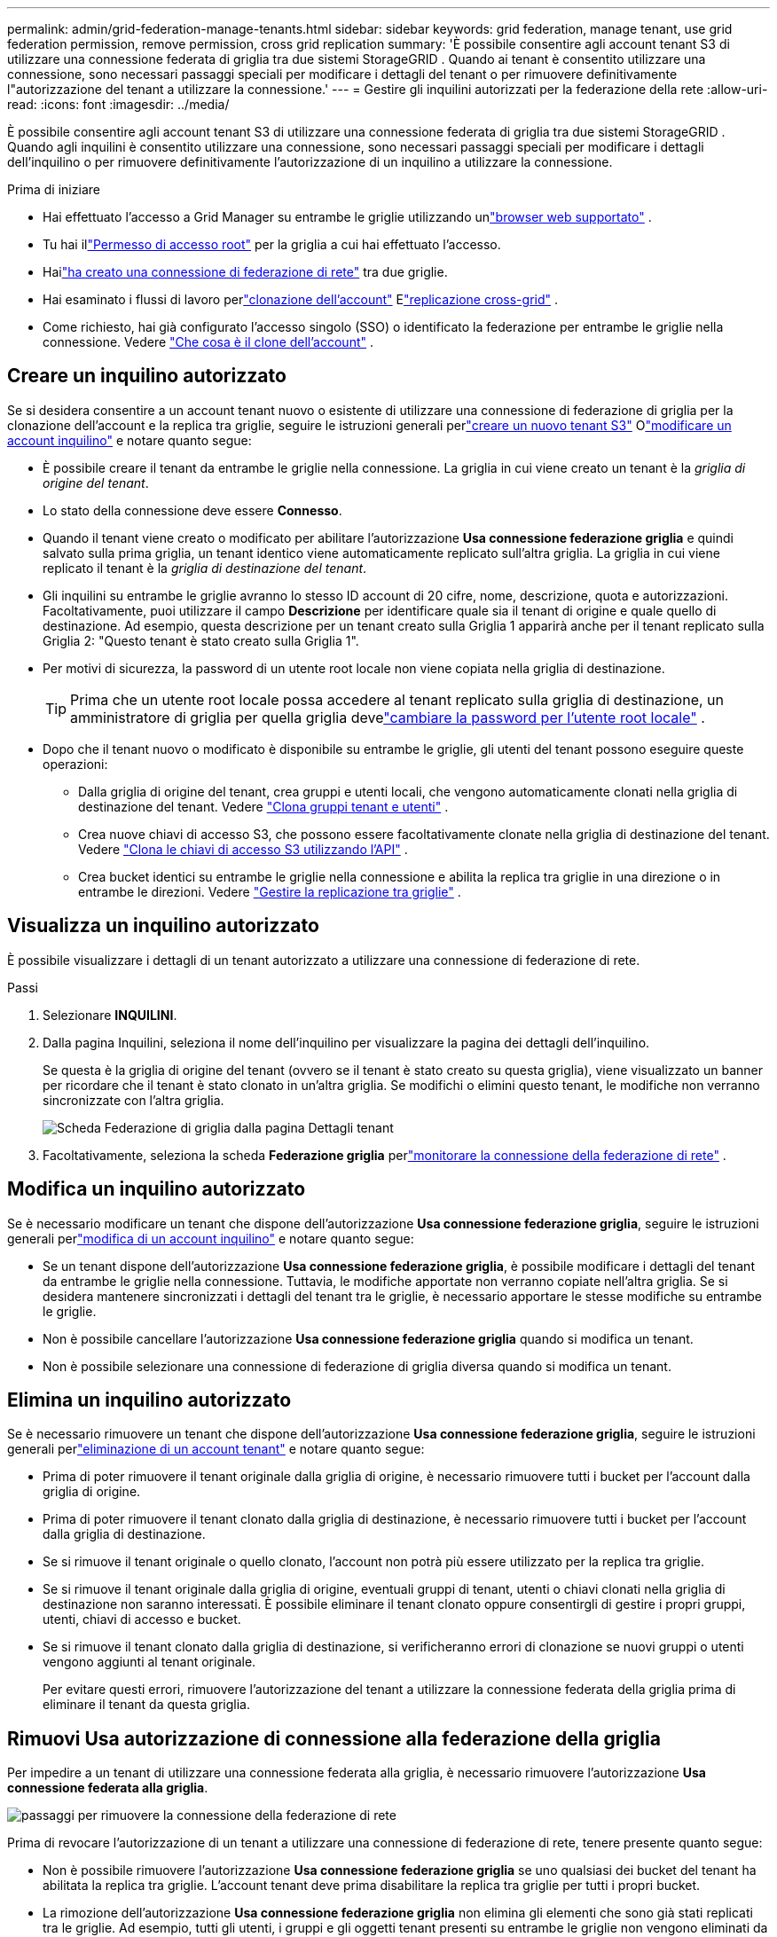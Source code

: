 ---
permalink: admin/grid-federation-manage-tenants.html 
sidebar: sidebar 
keywords: grid federation, manage tenant, use grid federation permission, remove permission, cross grid replication 
summary: 'È possibile consentire agli account tenant S3 di utilizzare una connessione federata di griglia tra due sistemi StorageGRID .  Quando ai tenant è consentito utilizzare una connessione, sono necessari passaggi speciali per modificare i dettagli del tenant o per rimuovere definitivamente l"autorizzazione del tenant a utilizzare la connessione.' 
---
= Gestire gli inquilini autorizzati per la federazione della rete
:allow-uri-read: 
:icons: font
:imagesdir: ../media/


[role="lead"]
È possibile consentire agli account tenant S3 di utilizzare una connessione federata di griglia tra due sistemi StorageGRID .  Quando agli inquilini è consentito utilizzare una connessione, sono necessari passaggi speciali per modificare i dettagli dell'inquilino o per rimuovere definitivamente l'autorizzazione di un inquilino a utilizzare la connessione.

.Prima di iniziare
* Hai effettuato l'accesso a Grid Manager su entrambe le griglie utilizzando unlink:../admin/web-browser-requirements.html["browser web supportato"] .
* Tu hai illink:admin-group-permissions.html["Permesso di accesso root"] per la griglia a cui hai effettuato l'accesso.
* Hailink:grid-federation-create-connection.html["ha creato una connessione di federazione di rete"] tra due griglie.
* Hai esaminato i flussi di lavoro perlink:grid-federation-what-is-account-clone.html["clonazione dell'account"] Elink:grid-federation-what-is-cross-grid-replication.html["replicazione cross-grid"] .
* Come richiesto, hai già configurato l'accesso singolo (SSO) o identificato la federazione per entrambe le griglie nella connessione. Vedere link:grid-federation-what-is-account-clone.html["Che cosa è il clone dell'account"] .




== Creare un inquilino autorizzato

Se si desidera consentire a un account tenant nuovo o esistente di utilizzare una connessione di federazione di griglia per la clonazione dell'account e la replica tra griglie, seguire le istruzioni generali perlink:creating-tenant-account.html["creare un nuovo tenant S3"] Olink:editing-tenant-account.html["modificare un account inquilino"] e notare quanto segue:

* È possibile creare il tenant da entrambe le griglie nella connessione.  La griglia in cui viene creato un tenant è la _griglia di origine del tenant_.
* Lo stato della connessione deve essere *Connesso*.
* Quando il tenant viene creato o modificato per abilitare l'autorizzazione *Usa connessione federazione griglia* e quindi salvato sulla prima griglia, un tenant identico viene automaticamente replicato sull'altra griglia.  La griglia in cui viene replicato il tenant è la _griglia di destinazione del tenant_.
* Gli inquilini su entrambe le griglie avranno lo stesso ID account di 20 cifre, nome, descrizione, quota e autorizzazioni.  Facoltativamente, puoi utilizzare il campo *Descrizione* per identificare quale sia il tenant di origine e quale quello di destinazione.  Ad esempio, questa descrizione per un tenant creato sulla Griglia 1 apparirà anche per il tenant replicato sulla Griglia 2: "Questo tenant è stato creato sulla Griglia 1".
* Per motivi di sicurezza, la password di un utente root locale non viene copiata nella griglia di destinazione.
+

TIP: Prima che un utente root locale possa accedere al tenant replicato sulla griglia di destinazione, un amministratore di griglia per quella griglia develink:changing-password-for-tenant-local-root-user.html["cambiare la password per l'utente root locale"] .

* Dopo che il tenant nuovo o modificato è disponibile su entrambe le griglie, gli utenti del tenant possono eseguire queste operazioni:
+
** Dalla griglia di origine del tenant, crea gruppi e utenti locali, che vengono automaticamente clonati nella griglia di destinazione del tenant. Vedere link:../tenant/grid-federation-account-clone.html["Clona gruppi tenant e utenti"] .
** Crea nuove chiavi di accesso S3, che possono essere facoltativamente clonate nella griglia di destinazione del tenant. Vedere link:../tenant/grid-federation-clone-keys-with-api.html["Clona le chiavi di accesso S3 utilizzando l'API"] .
** Crea bucket identici su entrambe le griglie nella connessione e abilita la replica tra griglie in una direzione o in entrambe le direzioni. Vedere link:../tenant/grid-federation-manage-cross-grid-replication.html["Gestire la replicazione tra griglie"] .






== Visualizza un inquilino autorizzato

È possibile visualizzare i dettagli di un tenant autorizzato a utilizzare una connessione di federazione di rete.

.Passi
. Selezionare *INQUILINI*.
. Dalla pagina Inquilini, seleziona il nome dell'inquilino per visualizzare la pagina dei dettagli dell'inquilino.
+
Se questa è la griglia di origine del tenant (ovvero se il tenant è stato creato su questa griglia), viene visualizzato un banner per ricordare che il tenant è stato clonato in un'altra griglia.  Se modifichi o elimini questo tenant, le modifiche non verranno sincronizzate con l'altra griglia.

+
image::../media/grid-federation-tenant-detail.png[Scheda Federazione di griglia dalla pagina Dettagli tenant]

. Facoltativamente, seleziona la scheda *Federazione griglia* perlink:../monitor/grid-federation-monitor-connections.html["monitorare la connessione della federazione di rete"] .




== Modifica un inquilino autorizzato

Se è necessario modificare un tenant che dispone dell'autorizzazione *Usa connessione federazione griglia*, seguire le istruzioni generali perlink:editing-tenant-account.html["modifica di un account inquilino"] e notare quanto segue:

* Se un tenant dispone dell'autorizzazione *Usa connessione federazione griglia*, è possibile modificare i dettagli del tenant da entrambe le griglie nella connessione.  Tuttavia, le modifiche apportate non verranno copiate nell'altra griglia.  Se si desidera mantenere sincronizzati i dettagli del tenant tra le griglie, è necessario apportare le stesse modifiche su entrambe le griglie.
* Non è possibile cancellare l'autorizzazione *Usa connessione federazione griglia* quando si modifica un tenant.
* Non è possibile selezionare una connessione di federazione di griglia diversa quando si modifica un tenant.




== Elimina un inquilino autorizzato

Se è necessario rimuovere un tenant che dispone dell'autorizzazione *Usa connessione federazione griglia*, seguire le istruzioni generali perlink:deleting-tenant-account.html["eliminazione di un account tenant"] e notare quanto segue:

* Prima di poter rimuovere il tenant originale dalla griglia di origine, è necessario rimuovere tutti i bucket per l'account dalla griglia di origine.
* Prima di poter rimuovere il tenant clonato dalla griglia di destinazione, è necessario rimuovere tutti i bucket per l'account dalla griglia di destinazione.
* Se si rimuove il tenant originale o quello clonato, l'account non potrà più essere utilizzato per la replica tra griglie.
* Se si rimuove il tenant originale dalla griglia di origine, eventuali gruppi di tenant, utenti o chiavi clonati nella griglia di destinazione non saranno interessati.  È possibile eliminare il tenant clonato oppure consentirgli di gestire i propri gruppi, utenti, chiavi di accesso e bucket.
* Se si rimuove il tenant clonato dalla griglia di destinazione, si verificheranno errori di clonazione se nuovi gruppi o utenti vengono aggiunti al tenant originale.
+
Per evitare questi errori, rimuovere l'autorizzazione del tenant a utilizzare la connessione federata della griglia prima di eliminare il tenant da questa griglia.





== [[remove-grid-federation-connection-permission]]Rimuovi Usa autorizzazione di connessione alla federazione della griglia

Per impedire a un tenant di utilizzare una connessione federata alla griglia, è necessario rimuovere l'autorizzazione *Usa connessione federata alla griglia*.

image::../media/grid-federation-remove-permission.png[passaggi per rimuovere la connessione della federazione di rete]

Prima di revocare l'autorizzazione di un tenant a utilizzare una connessione di federazione di rete, tenere presente quanto segue:

* Non è possibile rimuovere l'autorizzazione *Usa connessione federazione griglia* se uno qualsiasi dei bucket del tenant ha abilitata la replica tra griglie.  L'account tenant deve prima disabilitare la replica tra griglie per tutti i propri bucket.
* La rimozione dell'autorizzazione *Usa connessione federazione griglia* non elimina gli elementi che sono già stati replicati tra le griglie.  Ad esempio, tutti gli utenti, i gruppi e gli oggetti tenant presenti su entrambe le griglie non vengono eliminati da nessuna delle due griglie quando viene rimossa l'autorizzazione del tenant.  Se si desidera eliminare questi elementi, è necessario eliminarli manualmente da entrambe le griglie.
* Se si desidera riattivare questa autorizzazione con la stessa connessione di federazione della griglia, eliminare prima questo tenant sulla griglia di destinazione; in caso contrario, la riattivazione di questa autorizzazione genererà un errore.



NOTE: Riattivando l'autorizzazione *Usa connessione federazione griglia*, la griglia locale diventa la griglia di origine e viene attivata la clonazione sulla griglia remota specificata dalla connessione federazione griglia selezionata.  Se l'account tenant esiste già sulla griglia remota, la clonazione genererà un errore di conflitto.

.Prima di iniziare
* Stai utilizzando unlink:../admin/web-browser-requirements.html["browser web supportato"] .
* Tu hai illink:admin-group-permissions.html["Permesso di accesso root"] per entrambe le griglie.




=== Disabilita la replica per i bucket tenant

Come primo passaggio, disabilitare la replica tra griglie per tutti i bucket tenant.

.Passi
. Partendo da una delle due griglie, accedi a Grid Manager dal nodo di amministrazione principale.
. Selezionare *CONFIGURAZIONE* > *Sistema* > *Federazione di griglia*.
. Selezionare il nome della connessione per visualizzarne i dettagli.
. Nella scheda *Tenant consentiti*, determinare se il tenant sta utilizzando la connessione.
. Se l'inquilino è elencato, istruirlo alink:../tenant/grid-federation-manage-cross-grid-replication.html["disabilitare la replicazione tra griglie"] per tutti i loro bucket su entrambe le griglie nella connessione.
+

TIP: Non è possibile rimuovere l'autorizzazione *Usa connessione federazione griglia* se in uno qualsiasi dei bucket tenant è abilitata la replica tra griglie.  Il tenant deve disabilitare la replica tra griglie per i propri bucket su entrambe le griglie.





=== Rimuovi l'autorizzazione per l'inquilino

Dopo aver disabilitato la replica tra griglie per i bucket tenant, è possibile rimuovere l'autorizzazione del tenant a utilizzare la connessione federata della griglia.

.Passi
. Sign in a Grid Manager dal nodo di amministrazione principale.
. Rimuovere l'autorizzazione dalla pagina Federazione della griglia o dalla pagina Tenant.
+
[role="tabbed-block"]
====
.Pagina della federazione della griglia
--
.. Selezionare *CONFIGURAZIONE* > *Sistema* > *Federazione di griglia*.
.. Selezionare il nome della connessione per visualizzarne la pagina dei dettagli.
.. Nella scheda *Locatari consentiti*, selezionare il pulsante di opzione per il locatario.
.. Seleziona *Rimuovi autorizzazione*.


--
.Pagina degli inquilini
--
.. Selezionare *INQUILINI*.
.. Selezionare il nome dell'inquilino per visualizzare la pagina dei dettagli.
.. Nella scheda *Federazione di griglia*, selezionare il pulsante di opzione per la connessione.
.. Seleziona *Rimuovi autorizzazione*.


--
====
. Esaminare gli avvisi nella finestra di dialogo di conferma e selezionare *Rimuovi*.
+
** Se l'autorizzazione può essere rimossa, verrai reindirizzato alla pagina dei dettagli e verrà visualizzato un messaggio di conferma dell'operazione.  Questo tenant non può più utilizzare la connessione alla federazione di rete.
** Se uno o più bucket tenant hanno ancora la replica tra griglie abilitata, viene visualizzato un errore.
+
image::../media/grid-federation-remove-permission-error.png[messaggio di errore visualizzato se il tenant ha cgr abilitato per un bucket]

+
Puoi procedere in uno dei seguenti modi:

+
*** (Raccomandato.)  Sign in a Tenant Manager e disabilita la replica per ciascun bucket del tenant. Vedere link:../tenant/grid-federation-manage-cross-grid-replication.html["Gestire la replicazione tra griglie"] .  Quindi, ripetere i passaggi per rimuovere l'autorizzazione *Usa connessione alla rete*.
*** Rimuovere l'autorizzazione con la forza.  Vedere la sezione successiva.




. Passare all'altra griglia e ripetere questi passaggi per rimuovere l'autorizzazione per lo stesso tenant sull'altra griglia.




== [[force_remove_permission]]Rimuovi il permesso con la forza

Se necessario, è possibile forzare la rimozione dell'autorizzazione di un tenant a utilizzare una connessione di federazione di griglia anche se nei bucket del tenant è abilitata la replica tra griglie.

Prima di revocare con la forza il permesso di un inquilino, tenere presente le considerazioni generali per<<remove-grid-federation-connection-permission,rimozione del permesso>> oltre a queste considerazioni aggiuntive:

* Se si rimuove forzatamente l'autorizzazione *Usa connessione federazione griglia*, tutti gli oggetti in attesa di replica sull'altra griglia (ingeriti ma non ancora replicati) continueranno a essere replicati.  Per impedire che questi oggetti in corso raggiungano il bucket di destinazione, è necessario rimuovere l'autorizzazione del tenant anche sull'altra griglia.
* Tutti gli oggetti inseriti nel bucket di origine dopo aver rimosso l'autorizzazione *Usa connessione federazione griglia* non verranno mai replicati nel bucket di destinazione.


.Passi
. Sign in a Grid Manager dal nodo di amministrazione principale.
. Selezionare *CONFIGURAZIONE* > *Sistema* > *Federazione di griglia*.
. Selezionare il nome della connessione per visualizzarne la pagina dei dettagli.
. Nella scheda *Locatari consentiti*, selezionare il pulsante di opzione per il locatario.
. Seleziona *Rimuovi autorizzazione*.
. Rivedi gli avvisi nella finestra di dialogo di conferma e seleziona *Forza rimozione*.
+
Viene visualizzato un messaggio di successo.  Questo tenant non può più utilizzare la connessione alla federazione di rete.

. Se necessario, vai all'altra griglia e ripeti questi passaggi per forzare la rimozione dell'autorizzazione per lo stesso account tenant sull'altra griglia.  Ad esempio, dovresti ripetere questi passaggi sull'altra griglia per impedire che gli oggetti in corso di elaborazione raggiungano il bucket di destinazione.

